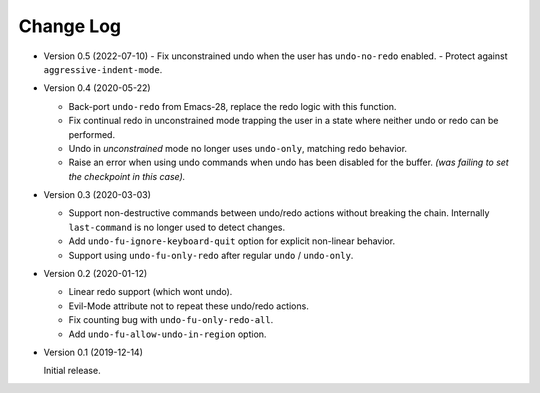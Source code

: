 
##########
Change Log
##########

- Version 0.5 (2022-07-10)
  - Fix unconstrained undo when the user has ``undo-no-redo`` enabled.
  - Protect against ``aggressive-indent-mode``.

- Version 0.4 (2020-05-22)

  - Back-port ``undo-redo`` from Emacs-28,
    replace the redo logic with this function.
  - Fix continual redo in unconstrained mode trapping the user in a state
    where neither undo or redo can be performed.
  - Undo in *unconstrained* mode no longer uses ``undo-only``,
    matching redo behavior.
  - Raise an error when using undo commands when undo has been disabled for the buffer.
    *(was failing to set the checkpoint in this case).*

- Version 0.3 (2020-03-03)

  - Support non-destructive commands between undo/redo actions without breaking the chain.
    Internally ``last-command`` is no longer used to detect changes.
  - Add ``undo-fu-ignore-keyboard-quit`` option for explicit non-linear behavior.
  - Support using ``undo-fu-only-redo`` after regular ``undo`` / ``undo-only``.

- Version 0.2 (2020-01-12)

  - Linear redo support (which wont undo).
  - Evil-Mode attribute not to repeat these undo/redo actions.
  - Fix counting bug with ``undo-fu-only-redo-all``.
  - Add ``undo-fu-allow-undo-in-region`` option.

- Version 0.1 (2019-12-14)

  Initial release.
